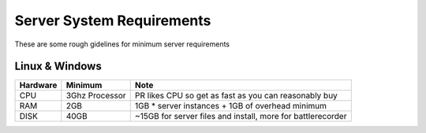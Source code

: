 
Server System Requirements
==========================

These are some rough gidelines for minimum server requirements

Linux & Windows
---------------

======== =============== ============================================================
Hardware Minimum         Note
======== =============== ============================================================
CPU      3Ghz Processor  PR likes CPU so get as fast as you can reasonably buy                     
RAM      2GB             1GB * server instances + 1GB of overhead minimum
DISK     40GB            ~15GB for server files and install, more for battlerecorder
======== =============== ============================================================
